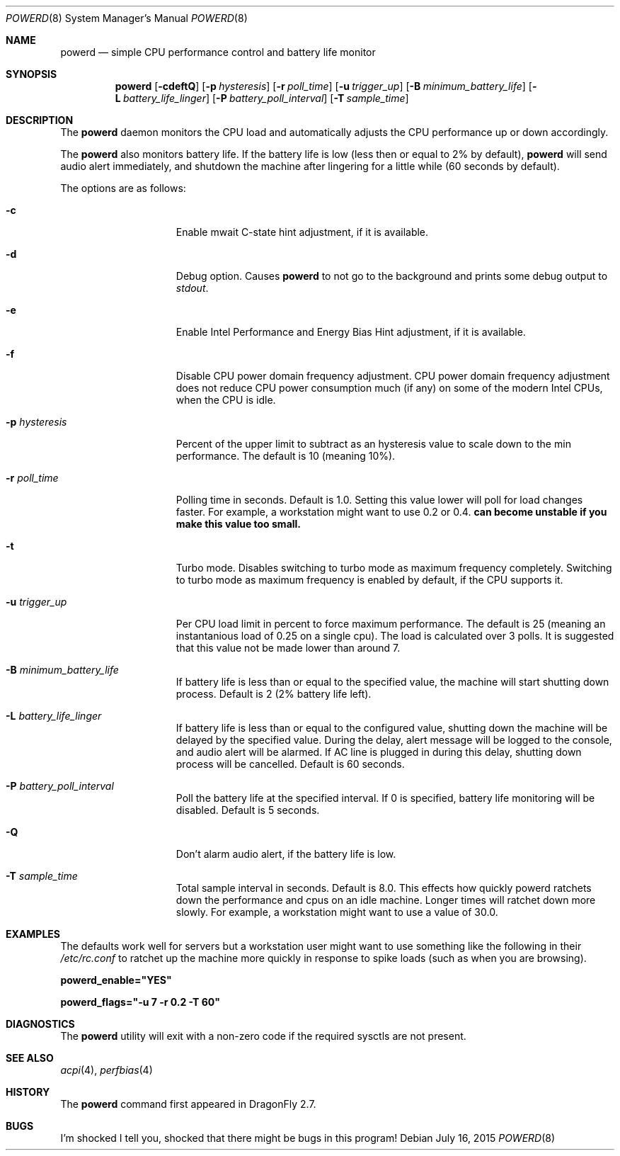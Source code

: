 .\" (c) Copyright 2010 by Matthew Dillon and Dima Ruban.  Permission to
.\"    use and distribute based on the DragonFly copyright.
.\"
.Dd July 16, 2015
.Dt POWERD 8
.Os
.Sh NAME
.Nm powerd
.Nd simple CPU performance control and battery life monitor
.Sh SYNOPSIS
.Nm
.Op Fl cdeftQ
.Op Fl p Ar hysteresis
.Op Fl r Ar poll_time
.Op Fl u Ar trigger_up
.Op Fl B Ar minimum_battery_life
.Op Fl L Ar battery_life_linger
.Op Fl P Ar battery_poll_interval
.Op Fl T Ar sample_time
.Sh DESCRIPTION
The
.Nm
daemon monitors the CPU load and automatically adjusts the CPU
performance up or down accordingly.
.Pp
The
.Nm
also monitors battery life.
If the battery life is low
(less then or equal to 2% by default),
.Nm
will send audio alert immediately,
and shutdown the machine after lingering for a little while
(60 seconds by default).
.Pp
The options are as follows:
.Bl -tag -width ".Fl p Ar hysteresis"
.It Fl c
Enable mwait C-state hint adjustment,
if it is available.
.It Fl d
Debug option.
Causes
.Nm
to not go to the background and prints some debug output to
.Va stdout .
.It Fl e
Enable Intel Performance and Energy Bias Hint adjustment,
if it is available.
.It Fl f
Disable CPU power domain frequency adjustment.
CPU power domain frequency adjustment does not reduce CPU power consumption
much
(if any)
on some of the modern Intel CPUs,
when the CPU is idle.
.It Fl p Ar hysteresis
Percent of the upper limit to subtract as an hysteresis value to scale
down to the min performance.
The default is 10
(meaning 10%).
.It Fl r Ar poll_time
Polling time in seconds.
Default is 1.0.
Setting this value lower will poll for load changes faster.
For example,
a workstation might want to use 0.2 or 0.4.
.Nm can become unstable if you make this value too small.
.It Fl t
Turbo mode.
Disables switching to turbo mode as maximum frequency completely.
Switching to turbo mode as maximum frequency is enabled by default,
if the CPU supports it.
.It Fl u Ar trigger_up
Per CPU load limit in percent to force maximum performance.
The default is 25
(meaning an instantanious load of 0.25 on a single cpu).
The load is calculated over 3 polls.
It is suggested that this value not be made lower than around 7.
.It Fl B Ar minimum_battery_life
If battery life is less than or equal to the specified value,
the machine will start shutting down process.
Default is 2
(2% battery life left).
.It Fl L Ar battery_life_linger
If battery life is less than or equal to the configured value,
shutting down the machine will be delayed by the specified value.
During the delay,
alert message will be logged to the console,
and audio alert will be alarmed.
If AC line is plugged in during this delay,
shutting down process will be cancelled.
Default is 60 seconds.
.It Fl P Ar battery_poll_interval
Poll the battery life at the specified interval.
If 0 is specified,
battery life monitoring will be disabled.
Default is 5 seconds.
.It Fl Q
Don't alarm audio alert,
if the battery life is low.
.It Fl T Ar sample_time
Total sample interval in seconds.
Default is 8.0.
This effects how quickly powerd ratchets down the performance
and cpus on an idle machine.
Longer times will ratchet down more slowly.
For example,
a workstation might want to use a value of 30.0.
.El
.Sh EXAMPLES
The defaults work well for servers but a workstation user might want
to use something like the following in their
.Pa /etc/rc.conf
to ratchet up the machine more quickly in response to spike loads
(such as when you are browsing).
.Pp
.Li powerd_enable="YES"
.Pp
.Li powerd_flags="-u 7 -r 0.2 -T 60"
.Sh DIAGNOSTICS
The
.Nm
utility will exit with a non-zero code if the required sysctls are not
present.
.Sh SEE ALSO
.Xr acpi 4 ,
.Xr perfbias 4
.Sh HISTORY
The
.Nm
command first appeared in
.Dx 2.7 .
.Sh BUGS
I'm shocked I tell you,
shocked that there might be bugs in this program!

